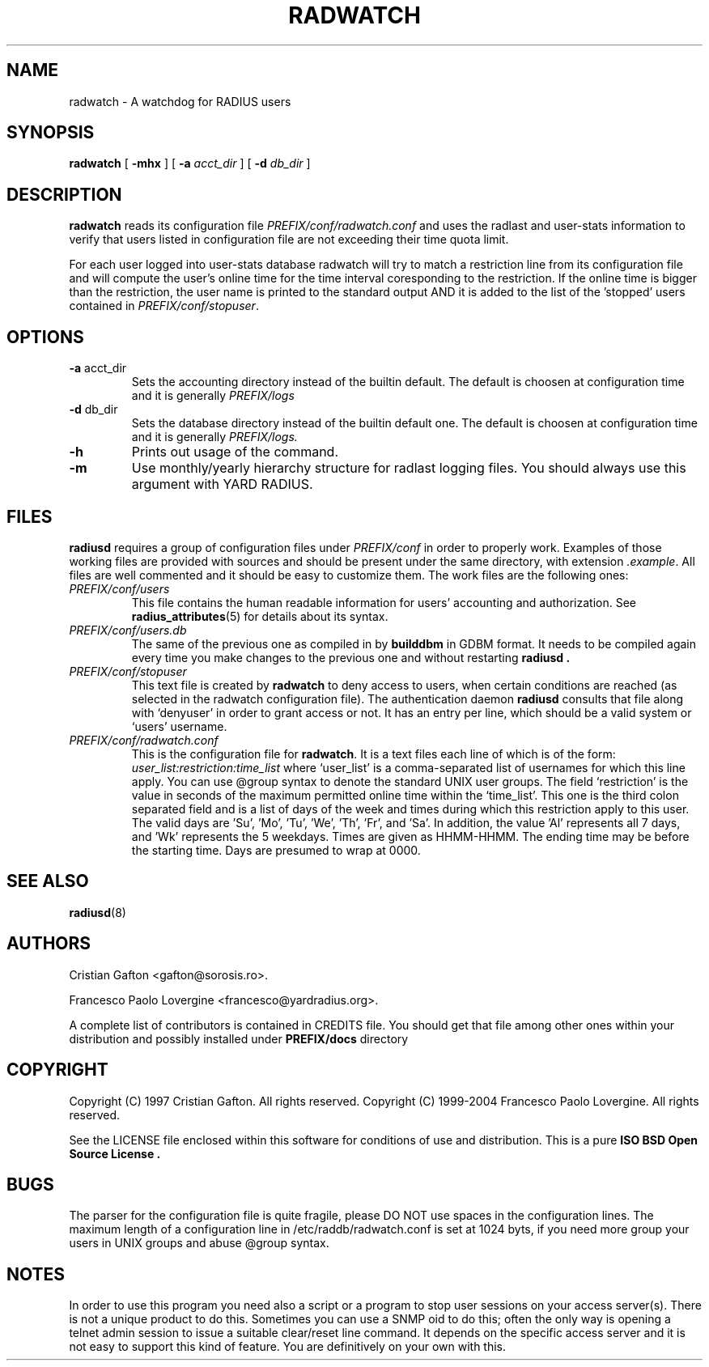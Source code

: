 '\" t
.\" Copyright (c) 2004 Francesco Paolo Lovergine <frankie@debian.org>
.\" See copyright section for conditions of redistribution
.\" $Id: radwatch.8.man 83 2004-08-28 13:32:47Z flovergine $
.\"
.TH RADWATCH 8 "Aug 28, 2004" "1.1" "Yard Radius Manual"
.SH NAME
radwatch \- A watchdog for RADIUS users 
.SH SYNOPSIS
.BR radwatch " [ "
.BR "\-mhx " "] ["
.B "\-a "
.IR acct_dir " ] ["
.B "\-d "
.IR db_dir " ]" 
.SH DESCRIPTION
.B radwatch
reads its configuration file 
.I PREFIX/conf/radwatch.conf
and uses the radlast and user-stats information to verify that users
listed in configuration file are not exceeding their time quota limit.
.P
For each user logged into user-stats database radwatch will try to match a
restriction line from its configuration file and will compute the user's
online time for the time interval coresponding to the restriction. If the
online time is bigger than the restriction, the user name is printed to the
standard output AND it is added to the list of the 'stopped' users
contained in
.IR PREFIX/conf/stopuser .
.SH OPTIONS
.TP
.BR "\-a " acct_dir
Sets the accounting directory instead of the builtin default.
The default is choosen at configuration time and it is 
generally
.I PREFIX/logs
.TP
.BR "\-d " db_dir
Sets the database directory instead of the builtin default one.
The default is choosen at configuration time and it is 
generally 
.I PREFIX/logs.
.TP
.B \-h
Prints out usage of the command.
.TP
.B \-m
Use monthly/yearly hierarchy structure for radlast logging files. 
You should always use this argument with YARD RADIUS.

.SH FILES
.B radiusd
requires a group of configuration files under 
.I PREFIX/conf 
in order to properly work. 
Examples of those
working files are provided with sources and should be present 
under the same directory, with extension 
.IR .example .
All files are well commented and it should be easy to customize them.
The work files are the following ones:
.TP
.I PREFIX/conf/users
This file contains the human readable information for users' accounting
and authorization. See 
.BR radius_attributes (5)
for details about its syntax.
.TP
.I PREFIX/conf/users.db
The same of the previous one as compiled in by
.B builddbm
in GDBM format. It needs to be compiled again every time you make
changes to the previous one and without restarting 
.B radiusd .

.TP
.I PREFIX/conf/stopuser
This text file is created by 
.B radwatch 
to deny access to users,
when certain conditions are reached (as selected in the radwatch
configuration file). The authentication daemon 
.B radiusd
consults 
that file along with `denyuser' in order to grant access or not.
It has an entry per line, which should be a valid system or `users'
username.
.TP
.I PREFIX/conf/radwatch.conf
This is the configuration file for 
.BR radwatch .
It is a text files each line of which is of the form:
.I "user_list:restriction:time_list"
where `user_list' is a comma-separated list of usernames for which
this line apply. You can use @group syntax to denote the standard 
UNIX user groups. The field `restriction' is the value in seconds of the
maximum permitted online time within the `time_list'. This one is the
third colon separated field
and is a list of days of the week and times during which this
restriction apply to this user. The valid days are 'Su', 'Mo', 'Tu', 'We', 'Th', 'Fr', and 'Sa'. 
In addition, the value 'Al'
represents all 7 days, and 'Wk' represents the 5 weekdays.
Times are given as HHMM-HHMM.  The ending time may be before
the starting time.  Days are presumed to wrap at 0000.

.SH "SEE ALSO"
.BR radiusd (8)
.SH AUTHORS
Cristian Gafton <gafton@sorosis.ro>.
.P
Francesco Paolo Lovergine <francesco@yardradius.org>.
.P
A complete list of contributors is contained in CREDITS file. 
You should get that file among other ones within your distribution 
and possibly installed under
.BR "PREFIX/docs " directory
.SH COPYRIGHT
Copyright (C) 1997 Cristian Gafton. All rights reserved.
Copyright (C) 1999-2004 Francesco Paolo Lovergine. All rights reserved.
.P
See the LICENSE file enclosed within this software for conditions of 
use and distribution. This is a pure 
.B "ISO BSD Open Source License" .

.SH BUGS
The parser for the configuration file is quite fragile, please DO NOT use
spaces in the configuration lines. The maximum length of a configuration
line in /etc/raddb/radwatch.conf is set at 1024 byts, if you need more group
your users in UNIX groups and abuse @group syntax.

.SH NOTES
In order to use this program you need also a script or a program to
stop user sessions on your access server(s). There is not a unique
product to do this. Sometimes you can use a SNMP oid to do this; often
the only way is opening a telnet admin session to issue a suitable 
clear/reset line command. 
It depends on the specific access server and it is not easy
to support this kind of feature. You are definitively on your own
with this.

